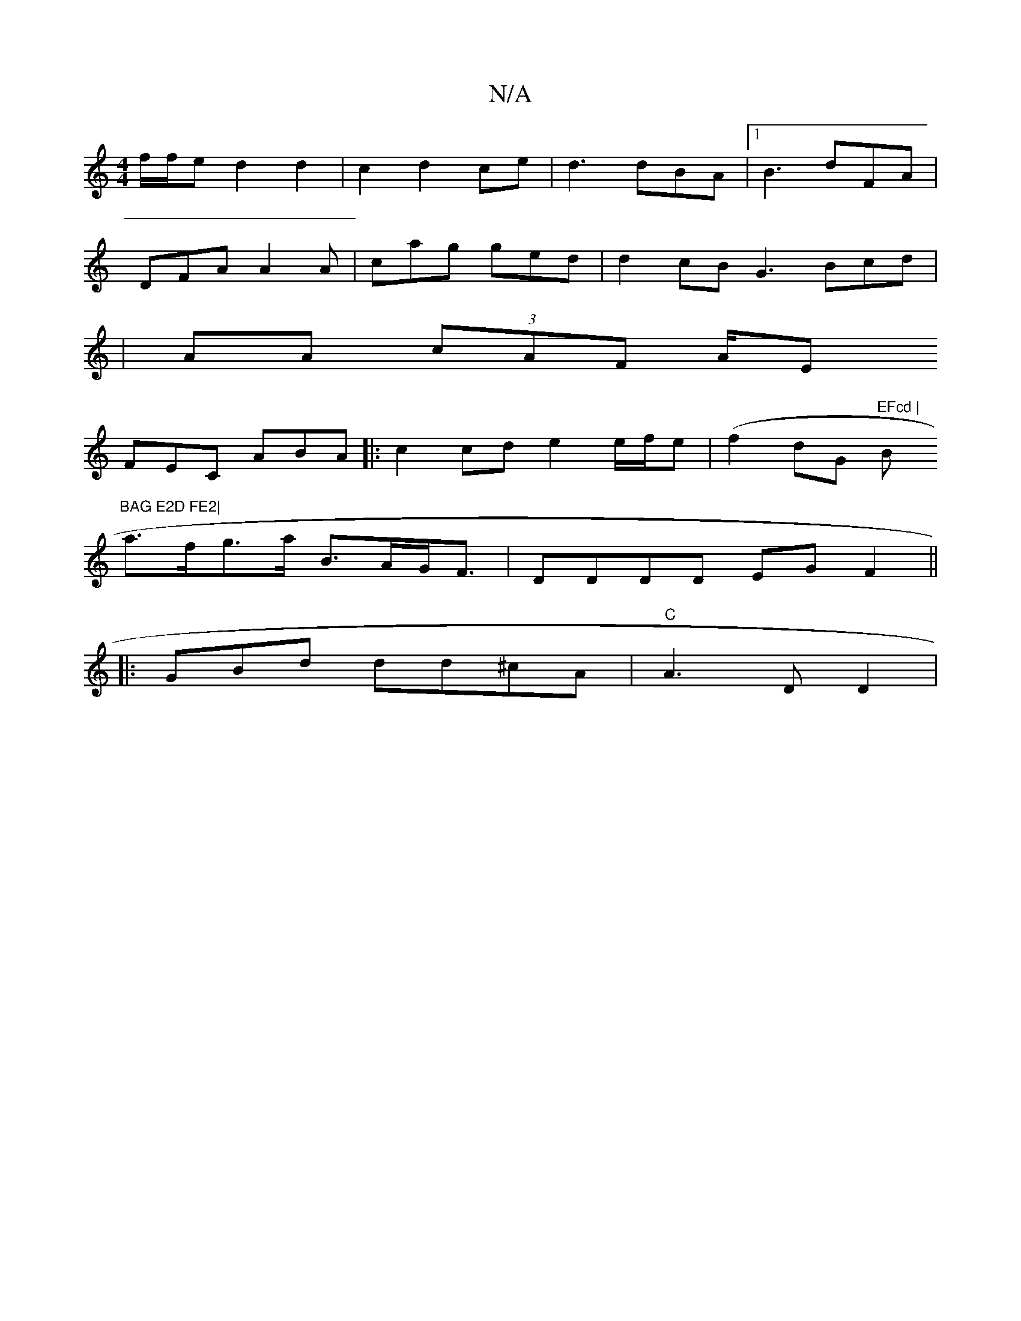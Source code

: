 X:1
T:N/A
M:4/4
R:N/A
K:Cmajor
2 f/f/e d2 d2|c2d2ce | d3 dBA |[1 B3 dFA |
DFA A2A | cag ged | d2cB G3Bcd|
|AA (3cAF A/E
FEC ABA- |: c2 cd e2 e/f/e|(f2dG "EFcd | "Bm"BAG E2D FE2|
a>fg>a B>AG<F|DDDD EGF2||
|: GB-d dd^cA |"C"A3 D D2 |